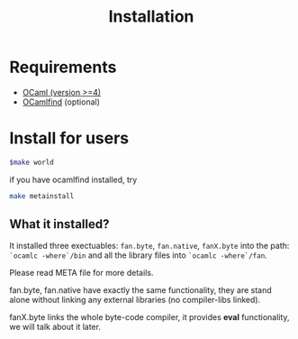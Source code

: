 #+TITLE: Installation
#+OPTIONS: toc:nil html-postamble:nil
#+HTML_HEAD: <link rel="stylesheet" type="text/css" href="stylesheets/styles.css" />

#+BEGIN_HTML
<my-body>
#+END_HTML



* Requirements
   - [[http://caml.inria.fr/ocaml/release.en.html][OCaml (version >=4)]]
   - [[http://projects.camlcity.org/projects/findlib.html][OCamlfind]] (optional)  

* Install for users

   #+BEGIN_SRC sh
     $make world
   #+END_SRC
  if you have ocamlfind installed, try

  #+BEGIN_SRC sh
  make metainstall
  #+END_SRC
  
** What it installed?
   It installed three exectuables: =fan.byte=, =fan.native=,
   =fanX.byte= into the path: ~`ocamlc -where`/bin~ and all the
   library files into ~`ocamlc -where`/fan~.
   
   Please read META file for more details.

   fan.byte, fan.native have exactly the same functionality, they are
   stand alone without linking any external libraries (no
   compiler-libs linked).

   fanX.byte links the whole byte-code compiler, it provides *eval*
   functionality, we will talk about it later.

   
#+BEGIN_HTML
</my-body>
#+END_HTML
